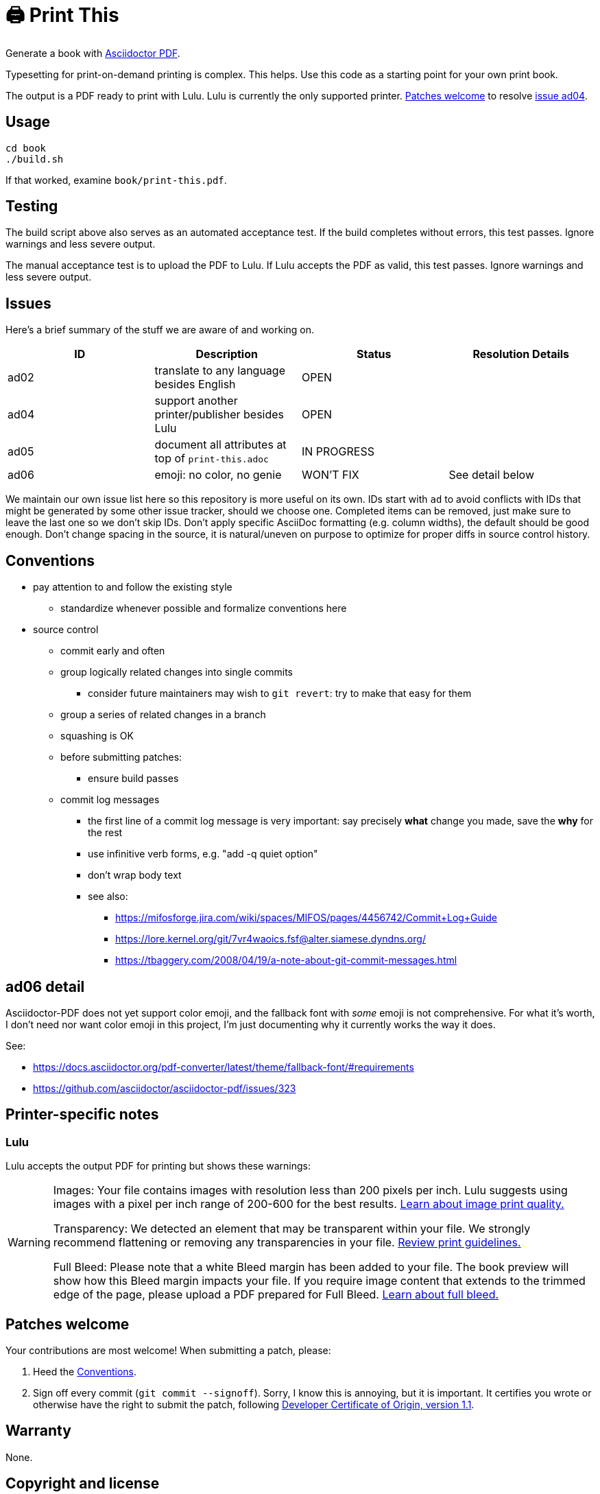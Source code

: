 = 🖨️ Print This

Generate a book with https://docs.asciidoctor.org/pdf-converter/latest/[Asciidoctor PDF].

Typesetting for print-on-demand printing is complex.
This helps.
Use this code as a starting point for your own print book.

The output is a PDF ready to print with Lulu.
Lulu is currently the only supported printer.
<<Patches welcome>> to resolve <<Issues,issue ad04>>.

== Usage

[source,bash]
----
cd book
./build.sh
----

If that worked, examine `book/print-this.pdf`.

== Testing

The build script above also serves as an automated acceptance test.
If the build completes without errors, this test passes.
Ignore warnings and less severe output.

The manual acceptance test is to upload the PDF to Lulu.
If Lulu accepts the PDF as valid, this test passes.
Ignore warnings and less severe output.

== Issues

Here's a brief summary of the stuff we are aware of and working on.

|===
|ID |Description |Status |Resolution Details

|ad02 |translate to any language besides English |OPEN |
|ad04 |support another printer/publisher besides Lulu |OPEN |
|ad05 |document all attributes at top of `print-this.adoc` |IN PROGRESS |
|ad06 |emoji: no color, no genie |WON'T FIX |See detail below
|===

We maintain our own issue list here so this repository is more useful on its own.
IDs start with `ad` to avoid conflicts with IDs that might be generated by some other issue tracker, should we choose one.
Completed items can be removed, just make sure to leave the last one so we don't skip IDs.
Don't apply specific AsciiDoc formatting (e.g. column widths), the default should be good enough.
Don't change spacing in the source, it is natural/uneven on purpose to optimize for proper diffs in source control history.

== Conventions

* pay attention to and follow the existing style
** standardize whenever possible and formalize conventions here
* source control
** commit early and often
** group logically related changes into single commits
*** consider future maintainers may wish to `git revert`: try to make that easy for them
** group a series of related changes in a branch
** squashing is OK
** before submitting patches:
*** ensure build passes
** commit log messages
*** the first line of a commit log message is very important: say precisely *what* change you made, save the *why* for the rest
*** use infinitive verb forms, e.g. "add -q quiet option"
*** don't wrap body text
*** see also:
**** https://mifosforge.jira.com/wiki/spaces/MIFOS/pages/4456742/Commit+Log+Guide
**** https://lore.kernel.org/git/7vr4waoics.fsf@alter.siamese.dyndns.org/
**** https://tbaggery.com/2008/04/19/a-note-about-git-commit-messages.html

== ad06 detail

Asciidoctor-PDF does not yet support color emoji, and the fallback font with _some_ emoji is not comprehensive.
For what it's worth, I don't need nor want color emoji in this project, I'm just documenting why it currently works the way it does.

See:

* <https://docs.asciidoctor.org/pdf-converter/latest/theme/fallback-font/#requirements>
* <https://github.com/asciidoctor/asciidoctor-pdf/issues/323>

== Printer-specific notes

=== Lulu

Lulu accepts the output PDF for printing but shows these warnings:

[WARNING]
====
Images: Your file contains images with resolution less than 200 pixels per inch. Lulu suggests using images with a pixel per inch range of 200-600 for the best results. https://help.lulu.com/en/support/solutions/articles/64000255582[Learn about image print quality.]

Transparency: We detected an element that may be transparent within your file. We strongly recommend flattening or removing any transparencies in your file. https://help.lulu.com/en/support/solutions/articles/64000255519[Review print guidelines.]

Full Bleed: Please note that a white Bleed margin has been added to your file. The book preview will show how this Bleed margin impacts your file. If you require image content that extends to the trimmed edge of the page, please upload a PDF prepared for Full Bleed. https://help.lulu.com/en/support/solutions/articles/64000255584[Learn about full bleed.]
====

== Patches welcome

Your contributions are most welcome!
When submitting a patch, please:

. Heed the <<Conventions>>.
. Sign off every commit (`git commit --signoff`).
Sorry, I know this is annoying, but it is important.
It certifies you wrote or otherwise have the right to submit the patch, following https://developercertificate.org[Developer Certificate of Origin, version 1.1].

== Warranty

None.

== Copyright and license

(C)2023-2024 Adam Monsen.

The license for all original source code related to this book is the GNU AGPL (Affero General Public License) as published by the Free Software Foundation, either version 3 of the License, or (at your option) any later version.

The license for the book content itself (what little there is) is Creative Commons CC0 1.0 Universal.
